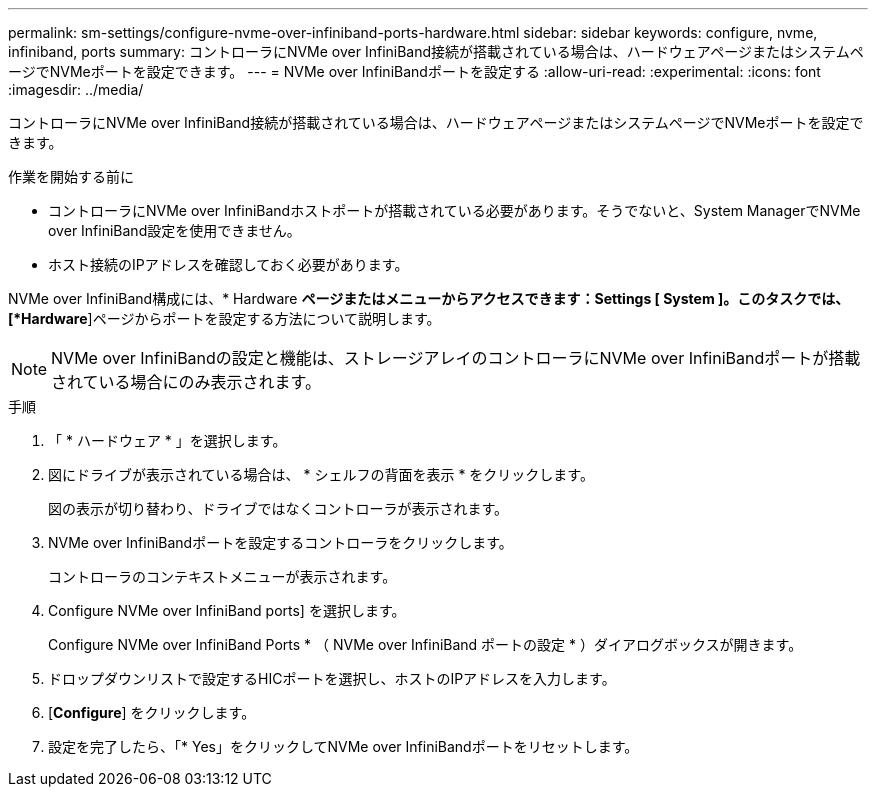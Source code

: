 ---
permalink: sm-settings/configure-nvme-over-infiniband-ports-hardware.html 
sidebar: sidebar 
keywords: configure, nvme, infiniband, ports 
summary: コントローラにNVMe over InfiniBand接続が搭載されている場合は、ハードウェアページまたはシステムページでNVMeポートを設定できます。 
---
= NVMe over InfiniBandポートを設定する
:allow-uri-read: 
:experimental: 
:icons: font
:imagesdir: ../media/


[role="lead"]
コントローラにNVMe over InfiniBand接続が搭載されている場合は、ハードウェアページまたはシステムページでNVMeポートを設定できます。

.作業を開始する前に
* コントローラにNVMe over InfiniBandホストポートが搭載されている必要があります。そうでないと、System ManagerでNVMe over InfiniBand設定を使用できません。
* ホスト接続のIPアドレスを確認しておく必要があります。


NVMe over InfiniBand構成には、* Hardware *ページまたはメニューからアクセスできます：Settings [ System ]。このタスクでは、[*Hardware*]ページからポートを設定する方法について説明します。

[NOTE]
====
NVMe over InfiniBandの設定と機能は、ストレージアレイのコントローラにNVMe over InfiniBandポートが搭載されている場合にのみ表示されます。

====
.手順
. 「 * ハードウェア * 」を選択します。
. 図にドライブが表示されている場合は、 * シェルフの背面を表示 * をクリックします。
+
図の表示が切り替わり、ドライブではなくコントローラが表示されます。

. NVMe over InfiniBandポートを設定するコントローラをクリックします。
+
コントローラのコンテキストメニューが表示されます。

. Configure NVMe over InfiniBand ports] を選択します。
+
Configure NVMe over InfiniBand Ports * （ NVMe over InfiniBand ポートの設定 * ）ダイアログボックスが開きます。

. ドロップダウンリストで設定するHICポートを選択し、ホストのIPアドレスを入力します。
. [*Configure*] をクリックします。
. 設定を完了したら、「* Yes」をクリックしてNVMe over InfiniBandポートをリセットします。

